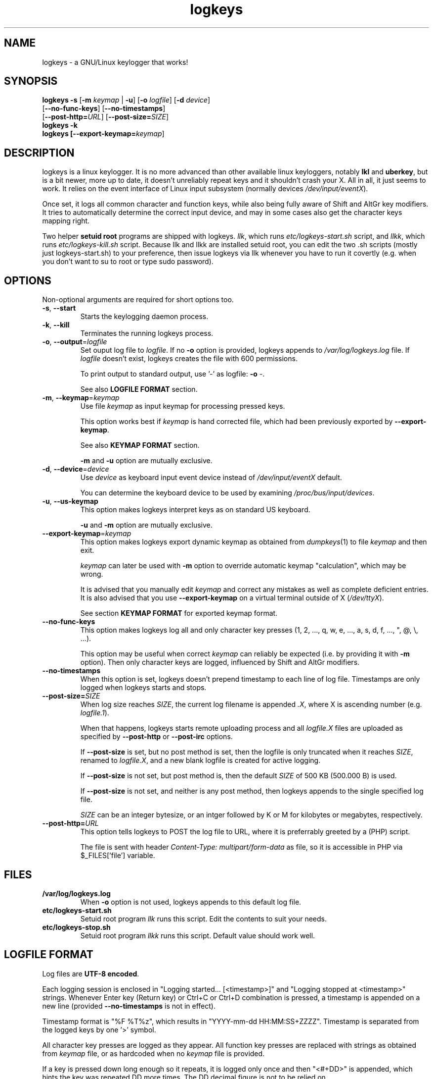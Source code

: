 .TH logkeys 8 2010-05-25
.SH NAME
logkeys \- a GNU/Linux keylogger that works!
.SH SYNOPSIS
.B logkeys \fB-s\fR [\fB-m \fIkeymap\fR | \fB-u\fR] [\fB-o \fIlogfile\fR] [\fB-d \fIdevice\fR]
.br
           [\fB--no-func-keys\fR] [\fB--no-timestamps\fR] 
.br
           [\fB--post-http=\fIURL\fR] [\fB--post-size=\fISIZE\fR]
.br
.B logkeys \fB-k\fR
.br
.B logkeys [\fB--export-keymap=\fIkeymap\fR]


.SH DESCRIPTION
logkeys is a linux keylogger. It is no more advanced than other available linux
keyloggers, notably \fBlkl\fR and \fBuberkey\fR, but is a bit newer, more up to date, it
doesn't unreliably repeat keys and it shouldn't crash your X. All in all, it
just seems to work. It relies on the event interface of Linux input subsystem 
(normally devices \fI/dev/input/eventX\fR).
.PP
Once set, it logs all common character 
and function keys, while also being fully aware of Shift and AltGr key modifiers.
It tries to automatically determine the correct input device, and may in some cases
also get the character keys mapping right.
.PP
Two helper \fBsetuid root\fR programs are shipped with logkeys. \fIllk\fR, which runs 
\fIetc/logkeys-start.sh\fR script, and \fIllkk\fR, which runs \fIetc/logkeys-kill.sh\fR script.
Because llk and llkk are installed setuid root, you can edit the two .sh scripts
(mostly just logkeys-start.sh) to your preference, then issue logkeys via llk whenever 
you have to run it covertly (e.g. when you don't want to su to root or type sudo password).


.SH OPTIONS
Non-optional arguments are required for short options too.

.TP
\fB-s\fR, \fB-\-start\fR
Starts the keylogging daemon process.

.TP
\fB-k\fR, \fB-\-kill\fR
Terminates the running logkeys process.

.TP
\fB-o\fR, \fB-\-output\fR=\fIlogfile\fR
Set ouput log file to \fIlogfile\fR. If no \fB-o\fR option is provided, logkeys
appends to \fI/var/log/logkeys.log\fR file. If \fIlogfile\fR doesn't exist, logkeys
creates the file with 600 permissions.
.IP
To print output to standard output, use '-' as logfile: \fB-o\fR \fI-\fR.
.IP
See also \fBLOGFILE FORMAT\fR section.

.TP
\fB-m\fR, \fB-\-keymap\fR=\fIkeymap\fR
Use file \fIkeymap\fR as input keymap for processing pressed keys.
.IP
This option works best if \fIkeymap\fR is hand corrected file, which had been
previously exported by \fB--export-keymap\fR.
.IP
See also \fBKEYMAP FORMAT\fR section.
.IP
\fB-m\fR and \fB-u\fR option are mutually exclusive.

.TP
\fB-d\fR, \fB-\-device\fR=\fIdevice\fR
Use \fIdevice\fR as keyboard input event device instead of \fI/dev/input/eventX\fR default.
.IP
You can determine the keyboard device to be used by examining \fI/proc/bus/input/devices\fR.

.TP
\fB-u\fR, \fB-\-us-keymap\fR
This option makes logkeys interpret keys as on standard US keyboard.
.IP
\fB-u\fR and \fB-m\fR option are mutually exclusive.

.TP
\fB-\-export-keymap\fR=\fIkeymap\fR
This option makes logkeys export dynamic keymap as obtained from \fIdumpkeys\fR(1)
to file \fIkeymap\fR and then exit.
.IP
\fIkeymap\fR can later be used with \fB-m\fR option to override automatic keymap 
"calculation", which may be wrong.
.IP
It is advised that you manually edit \fIkeymap\fR and correct any mistakes as well
as complete deficient entries. It is also advised that you use \fB-\-export-keymap\fR
on a virtual terminal outside of X (\fI/dev/ttyX\fR).
.IP
See section \fBKEYMAP FORMAT\fR for exported keymap format.

.TP
\fB-\-no-func-keys\fR
This option makes logkeys log all and only character key presses 
(1, 2, ..., q, w, e, ..., a, s, d, f, ..., ", @, \\, ...).
.IP
This option may be useful when correct \fIkeymap\fR can reliably be 
expected (i.e. by providing it with \fB-m\fR option). Then only character keys are
logged, influenced by Shift and AltGr modifiers.

.TP
\fB-\-no-timestamps\fR
When this option is set, logkeys doesn't prepend timestamp to each line of log file.
Timestamps are only logged when logkeys starts and stops.

.TP
\fB-\-post-size=\fISIZE\fR
When log size reaches \fISIZE\fR, the current log filename is appended \fI.X\fR, 
where X is ascending number (e.g. \fIlogfile.1\fR).
.IP
When that happens, logkeys starts remote uploading process and all \fIlogfile.X\fR
files are uploaded as specified by \fB--post-http\fR or \fB--post-irc\fR options.
.IP
If \fB--post-size\fR is set, but no post method is set, then the logfile is only
truncated when it reaches \fISIZE\fR, renamed to \fIlogfile.X\fR, and a new blank
logfile is created for active logging.
.IP
If \fB--post-size\fR is not set, but post method is, then the default \fISIZE\fR of
500 KB (500.000 B) is used.
.IP
If \fB--post-size\fR is not set, and neither is any post method, then logkeys appends
to the single specified log file.
.IP
\fISIZE\fR can be an integer bytesize, or an intger followed by K or M for kilobytes 
or megabytes, respectively.

.TP
\fB-\-post-http=\fIURL\fR
This option tells logkeys to POST the log file to URL, where it is preferrably greeted 
by a (PHP) script.
.IP
The file is sent with header \fIContent-Type: multipart/form-data\fR as file, so it
is accessible in PHP via $_FILES['file'] variable.

.SH FILES
.TP
\fB/var/log/logkeys.log\fR
When \fB-o\fR option is not used, logkeys appends to this default log file.
.TP
\fBetc/logkeys-start.sh\fR
Setuid root program \fIllk\fR runs this script. Edit the contents to suit your needs.
.TP
\fBetc/logkeys-stop.sh\fR
Setuid root program \fIllkk\fR runs this script. Default value should work well.


.SH "LOGFILE FORMAT"
Log files are \fBUTF-8 encoded\fR.
.PP
Each logging session is enclosed in "Logging started... [<timestamp>]" and "Logging 
stopped at <timestamp>" strings. Whenever Enter key (Return key) or Ctrl+C or Ctrl+D 
combination is pressed, a timestamp is appended on a new line (provided 
\fB--no-timestamps\fR is not in effect).
.PP
Timestamp format is "%F\ %T%z", which results in "YYYY-mm-dd HH:MM:SS+ZZZZ".
Timestamp is separated from the logged keys by one '>' symbol.
.PP
All character key presses are logged as they appear. All 
function key presses are replaced with strings as obtained from \fIkeymap\fR file, or
as hardcoded when no \fIkeymap\fR file is provided.
.PP
If a key is pressed down long enough so it repeats, it is logged only once and then 
"<#+DD>" is appended, which hints the key was repeated DD more times. The DD decimal 
figure is not to be relied on.
.PP
If a keypress results in keycode, which is not recognized (i.e. key not found on a standard US 
or Intl 105-key keyboard), then the string "<E-XX>" is appended, where XX is the
received keycode in hexadecimal format. All new "WWW", "E-Mail", "Volume+", "Media",
"Help", etc. keys will result in such error strings.
.PP
Using US keyboard layout, one example log file could look like:
.IP
Logging started ...
.IP
2009-12-11 09:58:17+0100 > llk
.br
2009-12-11 09:58:20+0100 > sudo cp <RShift>~/foo.<Tab> /usr/bin
.br
2009-12-11 09:58:26+0100 > <LShift>R00<LShift>T_p455\\\\/0rD
.br
2009-12-11 09:58:39+0100 > <Up><Up><Home>sudo
.br
2009-12-11 09:58:44+0100 > c<#+53><BckSp><#+34><LCtrl>c
.br
2009-12-11 09:58:54+0100 > llkk
.IP
Logging stopped at 2009-12-11 09:58:54+0100
.PP
If the same log was obtained by a logkeys process invoked with \fB-\-no-func-keys\fR
option, it would look like:
.IP
Logging started ...
.IP
2009-12-11 09:58:17+0100 > llk
.br
2009-12-11 09:58:20+0100 > sudo cp ~/foo.  /usr/bin
.br
2009-12-11 09:58:26+0100 > R00T_p455\\\\/0rD
.br
2009-12-11 09:58:39+0100 > sudo
.br
2009-12-11 09:58:44+0100 > c<#+53>c
.br
2009-12-11 09:58:54+0100 > llkk
.IP
Logging stopped at 2009-12-11 09:58:54+0100
.PP
Even when \fB-\-no-func-keys\fR is in effect, Space and Tab key presses are logged as
a single space character.


.SH "KEYMAP FORMAT"
The keymap file is expected to be \fBUTF-8 encoded\fR.
.PP
Each line of file represents either one character key or one function key.
The format specifies \fBat least one\fR and \fBup to three\fR space-delimited 
characters on character key lines (first without modifiers, optional second with Shift in 
action, optional third with AltGr in action), and up to \fB7 characters long\fR
string on function key lines.
.PP
First three lines in a Slovene keymap file look like:
.IP
<Esc>
.br
1 ! ~
.br
2 " ˇ
.br
...
.PP
How does one know which lines belong to character keys and which lines to function
keys?
.PP
Well, the easiest way is to use \fB-\-export-keymap\fR, and examine the exported
keymap. Make sure you export in a virtual terminal (ttyX) and not in X as this way
more keys could get exported correctly (don't ask me why).
.PP
Basically, \fB-\-export-keymap\fR ouputs 106 lines for 106 keys, even if some of
those keys aren't located on your keyboard. Lines 1, 14, 15, 28, 29, 42, 54-83,
85-106 belong to function keys, all other lines (2-13, 16-27, 30-41, 43-53, 84)
belong to character keys.
.PP
Line 57 is reserved for Space and it should always be ' '. Line 84 is reserved for
the key just right to left Shift that is present on some international layouts.
Other lines can be quite reliably determined by looking at one \fBexported keymap\fR.
The keys generally follow the order of their appearance on the keyboard, top-to-bottom 
left-to-right.
.PP
If you create full and completely valid keymap for your particular language,
please upload it to project website or send it to me by e-mail. Thanks.


.SH EXAMPLES
To print short help:
.IP
$ logkeys
.PP
To start logging to a custom log file with dynamically generated keymap:
.IP
$ logkeys --start --output /home/user/.secret/log
.PP
To start logging to default log file on a standard US keyboard:
.IP
$ logkeys --start --us-keymap
.PP
To export dynamically generated keymap to file:
.IP
$ logkeys --export-keymap my_keymap
.PP
To start logging to default log file with a custom keymap:
.IP
$ logkeys --start --keymap my_keymap
.PP
To use a custom event device (e.g. /dev/input/event4):
.IP
$ logkeys --start --device event4
.PP
To end running logkeys process:
.IP
$ logkeys --kill
.PP
After \fIetc/logkeys-start.sh\fR is updated to one's liking, helper programs \fIbin/llk\fR (start) and 
\fIbin/llkk\fR (kill) can be used as well.


.SH BUGS
logkeys relies on numeric output of \fIdumpkeys\fR(1), which \fIkeymaps\fR(5)
manual page specifically discourages as unportable.
.PP
Be nice and hope nothing breaks.
.PP
If you come across any bugs, please report them on project website, issues page:
.IP
https://github.com/kernc/logkeys/issues/
.SH AUTHOR
.PP
logkeys was written by Kernc <kerncece+logkeys@gmail.com> with much help from the community.
.PP
You can always obtain the latest version and information at project website:
<https://github.com/kernc/logkeys/issues/>.

